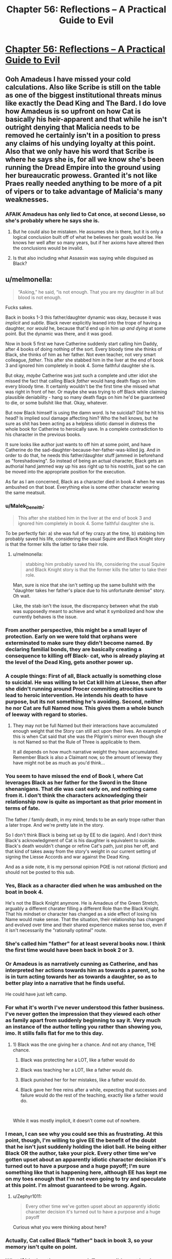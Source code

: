 #+TITLE: Chapter 56: Reflections – A Practical Guide to Evil

* [[https://practicalguidetoevil.wordpress.com/2019/07/15/chapter-56-reflections/][Chapter 56: Reflections – A Practical Guide to Evil]]
:PROPERTIES:
:Author: narfanator
:Score: 73
:DateUnix: 1563163734.0
:DateShort: 2019-Jul-15
:END:

** Ooh Amadeus I have missed your cold calculations. Also like Scribe is still on the table as one of the biggest institutional threats minus like exactly the Dead King and The Bard. I do love how Amadeus is so upfront on how Cat is basically his heir-apparent and that while he isn't outright denying that Malicia needs to be removed he certainly isn't in a position to press any claims of his undying loyalty at this point. Also that we only have his word that Scribe is where he says she is, for all we know she's been running the Dread Empire into the ground using her bureaucratic prowess. Granted it's not like Praes really needed anything to be more of a pit of vipers or to take advantage of Malicia's many weaknesses.
:PROPERTIES:
:Author: anenymouse
:Score: 13
:DateUnix: 1563165063.0
:DateShort: 2019-Jul-15
:END:

*** AFAIK Amadeus has only lied to Cat once, at second Liesse, so she's probably where he says she is.
:PROPERTIES:
:Author: Nic_Cage_DM
:Score: 3
:DateUnix: 1563200607.0
:DateShort: 2019-Jul-15
:END:

**** But he could also be mistaken. He assumes she is there, but it is only a logical conclusion built off of what he believes her goals would be. He knows her well after so many years, but if her axioms have altered then the conclusions would be invalid.
:PROPERTIES:
:Author: TrebarTilonai
:Score: 5
:DateUnix: 1563218775.0
:DateShort: 2019-Jul-15
:END:


**** Is that also including what Assassin was saying while disguised as Black?
:PROPERTIES:
:Author: anenymouse
:Score: 2
:DateUnix: 1563226030.0
:DateShort: 2019-Jul-16
:END:


** u/melmonella:
#+begin_quote
  “Asking,” he said, “is not enough. That you are my daughter in all but blood is not enough.
#+end_quote

Fucks sakes.

Back in books 1-3 this father/daughter dynamic was okay, because it was /implicit/ and /subtle/. Black never explicitly leaned into the trope of having a daughter, nor /would/ he, because that'd end up in him /up and dying/ at some point. But the dynamic was there, and it was good.

Now in book 5 first we have Catherine suddenly start calling him Daddy, after 4 books of doing nothing of the sort. Every bloody time she thinks of Black, she thinks of him as her father. Not even teacher, not very smart colleague, /father/. This after she stabbed him in the liver at the end of book 3 and ignored him completely in book 4. Some faithful daughter she is.

But okay, /maybe/ Catherine was just such a complete and utter idiot she missed the fact that calling Black /father/ would hang death flags on him every bloody time. It certainly wouldn't be the first time she missed what was right in front of her. Or maybe she was trying to off Black while claiming plausible deniability - hang so many death flags on him he'd be guaranteed to die, or some bullshit like that. Okay, whatever.

But now Black himself is using the damn word. Is he suicidal? Did he hit his head? Is implied soul damage affecting him? Who the hell knows, but he sure as shit has been acting as a helpless idiotic damsel in distress the whole book for Catherine to heroically save. In a complete contradiction to his character in the previous books.

It sure looks like author just wants to off him at some point, and have Catherine do the sad-daughter-because-her-father-was-killed jig. And in order to do that, he needs this father/daughter stuff jammed in beforehand as "foreshadowing". So instead of being an actual character, Black gets an authorial hand jammed way up his ass right up to his nostrils, just so he can be moved into the appropriate position for the execution.

As far as I am concerned, Black as a character died in book 4 when he was ambushed on that boat. Everything else is some other character wearing the same meatsuit.
:PROPERTIES:
:Author: melmonella
:Score: 8
:DateUnix: 1563194272.0
:DateShort: 2019-Jul-15
:END:

*** u/Malek_Deneith:
#+begin_quote
  This after she stabbed him in the liver at the end of book 3 and ignored him completely in book 4. Some faithful daughter she is.
#+end_quote

To be perfectly fair: a) she was full of fey crazy at the time, b) stabbing him probably saved his life, considering the usual Squire and Black Knight story is that the former kills the latter to take their role.
:PROPERTIES:
:Author: Malek_Deneith
:Score: 13
:DateUnix: 1563201469.0
:DateShort: 2019-Jul-15
:END:

**** u/melmonella:
#+begin_quote
  stabbing him probably saved his life, considering the usual Squire and Black Knight story is that the former kills the latter to take their role.
#+end_quote

Man, sure is nice that she isn't setting up the same bullshit with the "daughter takes her father's place due to his unfortunate demise" story. Oh wait.

Like, the stab isn't the issue, the discrepancy between what the stab was supposedly meant to achieve and what it symbolized and how she currently behaves is the issue.
:PROPERTIES:
:Author: melmonella
:Score: 5
:DateUnix: 1563204609.0
:DateShort: 2019-Jul-15
:END:


*** From another perspective, this might be a small layer of protection. Early on we were told that orphans were exterminated to make sure they didn't become named. By declaring familial bonds, they are basically creating a consequence to killing off Black- cat, who is already playing at the level of the Dead King, gets another power up.
:PROPERTIES:
:Author: Tholo
:Score: 15
:DateUnix: 1563195920.0
:DateShort: 2019-Jul-15
:END:


*** A couple things: First of all, Black actually is something close to suicidal. He was willing to let Cat kill him at Liesse, then after she didn't running around Procer commiting atrocities sure to lead to heroic intervention. He intends his death to have purpose, but its not something he's avoiding. Second, neither he nor Cat are full Named now. This gives them a whole bunch of leeway with regard to stories.
:PROPERTIES:
:Author: rustndusty
:Score: 10
:DateUnix: 1563210346.0
:DateShort: 2019-Jul-15
:END:

**** They may not be full Named but their interactions have accumulated enough weight that the Story can still act upon their lives. An example of this is when Cat said that she was the Pilgrim's mirror even though she is not Named so that the Rule of Three is applicable to them.

It all depends on how much narrative weight they have accumulated. Remember Black is also a Claimant now, so the amount of leeway they have might not be as much as you'd think...
:PROPERTIES:
:Author: BlackKnightG93M
:Score: 4
:DateUnix: 1563216659.0
:DateShort: 2019-Jul-15
:END:


*** You seem to have missed the end of Book I, where Cat leverages Black as her father for the Sword in the Stone shenanigans. That die was cast early on, and nothing came from it. I don't think the characters acknowledging their relationship now is quite as important as that prior moment in terms of fate.

The father / family death, in my mind, tends to be an early trope rather than a later trope. And we're pretty late in the story.

So I don't think Black is being set up by EE to die (again). And I don't think Black's acknowledgment of Cat is his daughter is equivalent to suicide. Black's death wouldn't change or refine Cat's path, just piss her off, and that kind of takes away from the story's weight in our current setting of signing the Liesse Accords and war against the Dead King.

And as a side note, it is my personal opinion PGtE is not rational (fiction) and should not be posted to this sub.
:PROPERTIES:
:Author: Gr_Cheese
:Score: 5
:DateUnix: 1563239991.0
:DateShort: 2019-Jul-16
:END:


*** Yes, Black as a character died when he was ambushed on the boat in book 4.

He's not the Black Knight anymore. He is Amadeus of the Green Stretch, arguably a different charater filling a different Role than the Black Knight. That his mindset or character has changed as a side effect of losing his Name would make sense. That the situation, their relationship has changed and evolved over time and their shared experience makes sense too, even if it isn't necessarily the "rationally optimal" route.
:PROPERTIES:
:Author: Jarwain
:Score: 8
:DateUnix: 1563220543.0
:DateShort: 2019-Jul-16
:END:


*** She's called him "father" for at least several books now. I think the first time would have been back in book 2 or 3.
:PROPERTIES:
:Author: American_Phi
:Score: 7
:DateUnix: 1563196022.0
:DateShort: 2019-Jul-15
:END:


*** Or Amadeus is as narratively cunning as Catherine, and has interpreted her actions towards him as towards a parent, so he is in turn acting towards her as towards a daughter, so as to better play into a narrative that he finds useful.

He could have just left camp.
:PROPERTIES:
:Author: red_adair
:Score: 5
:DateUnix: 1563218903.0
:DateShort: 2019-Jul-15
:END:


*** For what it's worth I've never understood this father business. I've never gotten the impression that they viewed each other as family apart from suddenly beginning to say it. Very much an instance of the author telling you rather than showing you, imo. It stills falls flat for me to this day.
:PROPERTIES:
:Author: thunder_crane
:Score: 2
:DateUnix: 1563287336.0
:DateShort: 2019-Jul-16
:END:

**** 1) Black was the one giving her a chance. And not any chance, THE chance.

2) Black was protecting her a LOT, like a father would do

3) Black was teaching her a LOT, like a father would do.

4) Black punished her for her mistakes, like a father would do.

5) Black gave her free reins after a while, expecting that successes and failure would do the rest of the teaching, exactly like a father would do.

​

While it was mostly implicit, it doesn't come out of nowhere.
:PROPERTIES:
:Author: Keyenn
:Score: 1
:DateUnix: 1563301528.0
:DateShort: 2019-Jul-16
:END:


*** I mean, I can see why you could see this as frustrating. At this point, though, I'm willing to give EE the benefit of the doubt that he isn't just suddenly holding the idiot ball. He being either Black OR the author, take your pick. Every other time we've gotten upset about an apparently idiotic character decision it's turned out to have a purpose and a huge payoff; I'm sure something like that is happening here, although EE has kept me on my toes enough that I'm not even going to try and speculate at this point. I'm almost guaranteed to be wrong. Again.
:PROPERTIES:
:Author: TrebarTilonai
:Score: 2
:DateUnix: 1563219006.0
:DateShort: 2019-Jul-16
:END:

**** u/Zephyr1011:
#+begin_quote
  Every other time we've gotten upset about an apparently idiotic character decision it's turned out to have a purpose and a huge payoff
#+end_quote

Curious what you were thinking about here?
:PROPERTIES:
:Author: Zephyr1011
:Score: 1
:DateUnix: 1563314717.0
:DateShort: 2019-Jul-17
:END:


*** Actually, Cat called Black "father" back in book 3, so your memory isn't quite on point.
:PROPERTIES:
:Author: Keyenn
:Score: 1
:DateUnix: 1563301558.0
:DateShort: 2019-Jul-16
:END:


*** What if it's the other way around. Two possible next level reasons if we assume the premise to be true that them calling each other father/daughter significantly changes events in the future and either one or both of them know that.

Firstly for the both explanations I need to specify black was never above dying for his cause or to further his goals and neither is cat as long as she gets her accords signed.

Now let's assume in the next step of our hypothetical scenario that one of them dies because of the story flags set through their relationship, or maybe even unrelated reasons. Ask yourself what would happen next?

And this is where it gets interesting because the story options for avenging someone's loved father/daughter are unrivaled.

1st: Black dying and leaving Cat behind enables her not only the daughter of the wanted / most feared / maybe even rightful ruler (because he got the new fledgling name) of praes retaking the throne from the usurper or backstabber story( if malicia did it, probably even if she didn't ) which malicia desperately wants to avoid, it would make her hugely powerful versus the only force that could be a thorn in her side. Truthfully if black dies, cat is gonna be super powerful in general story wise for a while and whoever killed him is fucked

2nd: cat dying and leaving black gets a lot of shit done as well. Arguably avenging your child's murder is a stronger story then the other way around . Add to that the story that you finish your child's only and last wish in life(accords) Holy shit black would become unstoppable. Again bad guys desperately want to avoid that and the dead king is too smart to fall into this kind of trap, but this is a great deterrent. Kill either of us and our safeguards make your life miserable.

So to me the real question is what is the downside of settings these flags knowing that either outcome reaches your goal and that your enemy's will actually be trying to avoid killing you easily. If you have no issue putting your life on the line to empower the one other person you believe capable enough to fix shit, then this seems like an inspired binding of fates
:PROPERTIES:
:Author: summertime_sadnes
:Score: 1
:DateUnix: 1563322367.0
:DateShort: 2019-Jul-17
:END:
